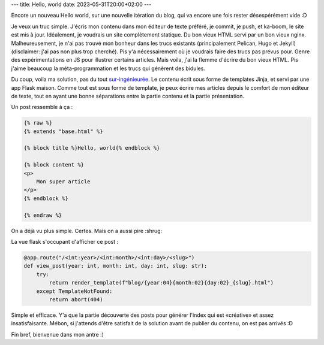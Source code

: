 ---
title: Hello, world
date: 2023-05-31T20:00+02:00
---

Encore un nouveau Hello world, sur une nouvelle itération du blog, qui va encore une fois rester désespérément vide :D

Je veux un truc simple. J'écris mon contenu dans mon éditeur de texte préféré, je commit, je push, et ka-boom, le site est mis à jour. Idéalement, je voudrais un site complètement statique. Du bon vieux HTML servi par un bon vieux nginx. Malheureusement, je n'ai pas trouvé mon bonheur dans les trucs existants (principalement Pelican, Hugo et Jekyll) (disclaimer: j'ai pas non plus trop cherché). Pis y'a nécessairement où je voudrais faire des trucs pas prévus pour. Genre des expérimentations en JS pour illustrer certains articles. Mais voila, j'ai la flemme d'écrire du bon vieux HTML. Pis j'aime beaucoup la méta-programmation et les trucs qui génèrent des bidules.

Du coup, voila ma solution, pas du tout `sur-ingénieurée <https://xeiaso.net/talks/how-my-website-works>`_. Le contenu écrit sous forme de templates Jinja, et servi par une app Flask maison. Comme tout est sous forme de template, je peux écrire mes articles depuis le comfort de mon éditeur de texte, tout en ayant une bonne séparations entre la partie contenu et la partie présentation.

Un post ressemble à ça :

.. code-block:: html

    {% raw %}
    {% extends "base.html" %}

    {% block title %}Hello, world{% endblock %}

    {% block content %}
    <p>
        Mon super article
    </p>
    {% endblock %}

    {% endraw %}


On a déjà vu plus simple. Certes. Mais on a aussi pire :shrug:

La vue flask s'occupant d'afficher ce post :

.. code-block:: python

    @app.route("/<int:year>/<int:month>/<int:day>/<slug>")
    def view_post(year: int, month: int, day: int, slug: str):
        try:
            return render_template(f"blog/{year:04}{month:02}{day:02}_{slug}.html")
        except TemplateNotFound:
            return abort(404)
          
Simple et efficace. Y'a que la partie découverte des posts pour générer l'index qui est «créative» et assez insatisfaisante. Mébon, si j'attends d'être satisfait de la solution avant de publier du contenu, on est pas arrivés :D

Fin bref, bienvenue dans mon antre :)